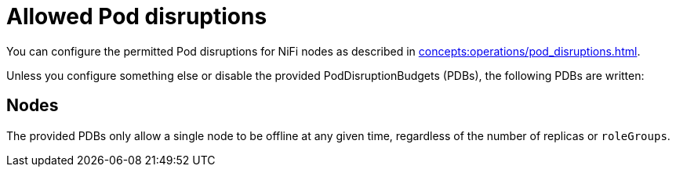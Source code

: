 
= Allowed Pod disruptions

You can configure the permitted Pod disruptions for NiFi nodes as described in xref:concepts:operations/pod_disruptions.adoc[].

Unless you configure something else or disable the provided PodDisruptionBudgets (PDBs), the following PDBs are written:

== Nodes
The provided PDBs only allow a single node to be offline at any given time, regardless of the number of replicas or `roleGroups`.
